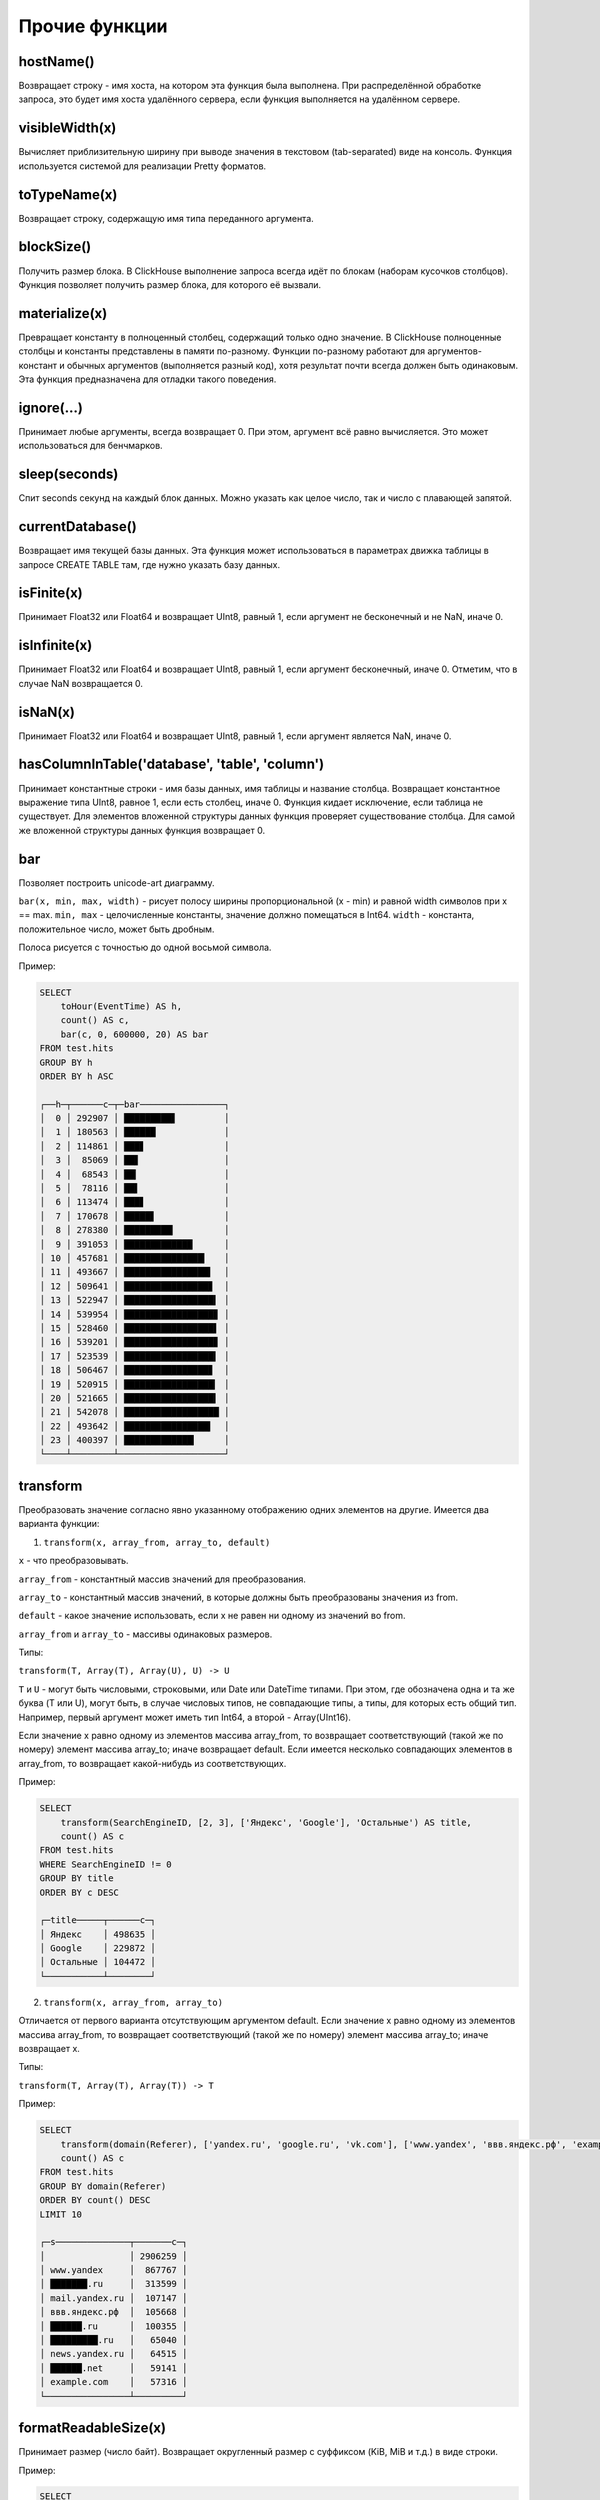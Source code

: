 Прочие функции
--------------

hostName()
~~~~~~~~~~
Возвращает строку - имя хоста, на котором эта функция была выполнена. При распределённой обработке запроса, это будет имя хоста удалённого сервера, если функция выполняется на удалённом сервере.

visibleWidth(x)
~~~~~~~~~~~~~~~
Вычисляет приблизительную ширину при выводе значения в текстовом (tab-separated) виде на консоль.
Функция используется системой для реализации Pretty форматов.

toTypeName(x)
~~~~~~~~~~~~~
Возвращает строку, содержащую имя типа переданного аргумента.

blockSize()
~~~~~~~~~~~
Получить размер блока.
В ClickHouse выполнение запроса всегда идёт по блокам (наборам кусочков столбцов). Функция позволяет получить размер блока, для которого её вызвали.

materialize(x)
~~~~~~~~~~~~~~
Превращает константу в полноценный столбец, содержащий только одно значение.
В ClickHouse полноценные столбцы и константы представлены в памяти по-разному. Функции по-разному работают для аргументов-констант и обычных аргументов (выполняется разный код), хотя результат почти всегда должен быть одинаковым. Эта функция предназначена для отладки такого поведения.

ignore(...)
~~~~~~~~~~~
Принимает любые аргументы, всегда возвращает 0.
При этом, аргумент всё равно вычисляется. Это может использоваться для бенчмарков.

sleep(seconds)
~~~~~~~~~~~~~~
Спит seconds секунд на каждый блок данных. Можно указать как целое число, так и число с плавающей запятой.

currentDatabase()
~~~~~~~~~~~~~~~~~
Возвращает имя текущей базы данных.
Эта функция может использоваться в параметрах движка таблицы в запросе CREATE TABLE там, где нужно указать базу данных.

isFinite(x)
~~~~~~~~~~~
Принимает Float32 или Float64 и возвращает UInt8, равный 1, если аргумент не бесконечный и не NaN, иначе 0.

isInfinite(x)
~~~~~~~~~~~~~
Принимает Float32 или Float64 и возвращает UInt8, равный 1, если аргумент бесконечный, иначе 0. Отметим, что в случае NaN возвращается 0.

isNaN(x)
~~~~~~~~
Принимает Float32 или Float64 и возвращает UInt8, равный 1, если аргумент является NaN, иначе 0.

hasColumnInTable('database', 'table', 'column')
~~~~~~~~~~~~~~~~~~~~~~~~~~~~~~~~~~~~~~~~~~~~~~~
Принимает константные строки - имя базы данных, имя таблицы и название столбца. Возвращает константное выражение типа UInt8, равное 1,
если есть столбец, иначе 0.
Функция кидает исключение, если таблица не существует.
Для элементов вложенной структуры данных функция проверяет существование столбца. Для самой же вложенной структуры данных функция возвращает 0.

bar
~~~
Позволяет построить unicode-art диаграмму.

``bar(x, min, max, width)`` - рисует полосу ширины пропорциональной (x - min) и равной width символов при x == max.
``min, max`` - целочисленные константы, значение должно помещаться в Int64.
``width`` - константа, положительное число, может быть дробным.

Полоса рисуется с точностью до одной восьмой символа.

Пример:

.. code-block:: sql

  SELECT
      toHour(EventTime) AS h,
      count() AS c,
      bar(c, 0, 600000, 20) AS bar
  FROM test.hits
  GROUP BY h
  ORDER BY h ASC
  
  ┌──h─┬──────c─┬─bar────────────────┐
  │  0 │ 292907 │ █████████▋         │
  │  1 │ 180563 │ ██████             │
  │  2 │ 114861 │ ███▋               │
  │  3 │  85069 │ ██▋                │
  │  4 │  68543 │ ██▎                │
  │  5 │  78116 │ ██▌                │
  │  6 │ 113474 │ ███▋               │
  │  7 │ 170678 │ █████▋             │
  │  8 │ 278380 │ █████████▎         │
  │  9 │ 391053 │ █████████████      │
  │ 10 │ 457681 │ ███████████████▎   │
  │ 11 │ 493667 │ ████████████████▍  │
  │ 12 │ 509641 │ ████████████████▊  │
  │ 13 │ 522947 │ █████████████████▍ │
  │ 14 │ 539954 │ █████████████████▊ │
  │ 15 │ 528460 │ █████████████████▌ │
  │ 16 │ 539201 │ █████████████████▊ │
  │ 17 │ 523539 │ █████████████████▍ │
  │ 18 │ 506467 │ ████████████████▊  │
  │ 19 │ 520915 │ █████████████████▎ │
  │ 20 │ 521665 │ █████████████████▍ │
  │ 21 │ 542078 │ ██████████████████ │
  │ 22 │ 493642 │ ████████████████▍  │
  │ 23 │ 400397 │ █████████████▎     │
  └────┴────────┴────────────────────┘

transform
~~~~~~~~~
Преобразовать значение согласно явно указанному отображению одних элементов на другие.
Имеется два варианта функции:

1. ``transform(x, array_from, array_to, default)``

``x`` - что преобразовывать.

``array_from`` - константный массив значений для преобразования.

``array_to`` - константный массив значений, в которые должны быть преобразованы значения из from.

``default`` - какое значение использовать, если x не равен ни одному из значений во from.

``array_from`` и ``array_to`` - массивы одинаковых размеров.

Типы:

``transform(T, Array(T), Array(U), U) -> U``

``T`` и ``U`` - могут быть числовыми, строковыми, или Date или DateTime типами.
При этом, где обозначена одна и та же буква (T или U), могут быть, в случае числовых типов, не совпадающие типы, а типы, для которых есть общий тип.
Например, первый аргумент может иметь тип Int64, а второй - Array(UInt16).

Если значение x равно одному из элементов массива array_from, то возвращает соответствующий (такой же по номеру) элемент массива array_to; иначе возвращает default. Если имеется несколько совпадающих элементов в array_from, то возвращает какой-нибудь из соответствующих.

Пример:

.. code-block:: sql
  
  SELECT
      transform(SearchEngineID, [2, 3], ['Яндекс', 'Google'], 'Остальные') AS title,
      count() AS c
  FROM test.hits
  WHERE SearchEngineID != 0
  GROUP BY title
  ORDER BY c DESC
  
  ┌─title─────┬──────c─┐
  │ Яндекс    │ 498635 │
  │ Google    │ 229872 │
  │ Остальные │ 104472 │
  └───────────┴────────┘


2. ``transform(x, array_from, array_to)``
  
Отличается от первого варианта отсутствующим аргументом default.
Если значение x равно одному из элементов массива array_from, то возвращает соответствующий (такой же по номеру) элемент массива array_to; иначе возвращает x.

Типы:

``transform(T, Array(T), Array(T)) -> T``

Пример:

.. code-block:: sql

  SELECT
      transform(domain(Referer), ['yandex.ru', 'google.ru', 'vk.com'], ['www.yandex', 'ввв.яндекс.рф', 'example.com']) AS s,
      count() AS c
  FROM test.hits
  GROUP BY domain(Referer)
  ORDER BY count() DESC
  LIMIT 10
  
  ┌─s──────────────┬───────c─┐
  │                │ 2906259 │
  │ www.yandex     │  867767 │
  │ ███████.ru     │  313599 │
  │ mail.yandex.ru │  107147 │
  │ ввв.яндекс.рф  │  105668 │
  │ ██████.ru      │  100355 │
  │ █████████.ru   │   65040 │
  │ news.yandex.ru │   64515 │
  │ ██████.net     │   59141 │
  │ example.com    │   57316 │
  └────────────────┴─────────┘

formatReadableSize(x)
~~~~~~~~~~~~~~~~~~~~~
Принимает размер (число байт). Возвращает округленный размер с суффиксом (KiB, MiB и т.д.) в виде строки.

Пример:

.. code-block:: sql

  SELECT
      arrayJoin([1, 1024, 1024*1024, 192851925]) AS filesize_bytes,
      formatReadableSize(filesize_bytes) AS filesize
  
  ┌─filesize_bytes─┬─filesize───┐
  │              1 │ 1.00 B     │
  │           1024 │ 1.00 KiB   │
  │        1048576 │ 1.00 MiB   │
  │      192851925 │ 183.92 MiB │
  └────────────────┴────────────┘

least(a, b)
~~~~~~~~~~~
Возвращает наименьшее значение из a и b.

greatest(a, b)
~~~~~~~~~~~~~~
Возвращает наибольшее значение из a и b.

uptime()
~~~~~~~~
Возвращает аптайм сервера в секундах.

version()
~~~~~~~~~
Возвращает версию сервера в виде строки.

rowNumberInAllBlocks()
~~~~~~~~~~~~~~~~~~~~~~
Возвращает порядковый номер строки в блоке данных. Функция учитывает только задействованные блоки данных.

runningDifference(x)
~~~~~~~~~~~~~~~~~~~~
Считает разницу между последовательными значениями строк в блоке данных.
Возвращает 0 для первой строки и разницу с предыдущей строкой для каждой последующей строки.

Результат функции зависит от затронутых блоков данных и порядка данных в блоке.
Если сделать подзапрос с ORDER BY и вызывать функцию извне подзапроса, можно будет получить ожидаемый результат.

Пример:

.. code-block:: sql

  SELECT
      EventID,
      EventTime,
      runningDifference(EventTime) AS delta
  FROM
  (
      SELECT
          EventID,
          EventTime
      FROM events
      WHERE EventDate = '2016-11-24'
      ORDER BY EventTime ASC
      LIMIT 5
  )
  
  ┌─EventID─┬───────────EventTime─┬─delta─┐
  │    1106 │ 2016-11-24 00:00:04 │     0 │
  │    1107 │ 2016-11-24 00:00:05 │     1 │
  │    1108 │ 2016-11-24 00:00:05 │     0 │
  │    1109 │ 2016-11-24 00:00:09 │     4 │
  │    1110 │ 2016-11-24 00:00:10 │     1 │
  └─────────┴─────────────────────┴───────┘
  
MACNumToString(num)
~~~~~~~~~~~~~~~~~~~
Принимает число типа UInt64. Интерпретирует его, как MAC-адрес в big endian. Возвращает строку, содержащую соответствующий MAC-адрес в формате AA:BB:CC:DD:EE:FF (числа в шестнадцатеричной форме через двоеточие).

MACStringToNum(s)
~~~~~~~~~~~~~~~~~
Функция, обратная к MACNumToString. Если MAC адрес в неправильном формате, то возвращает 0.

MACStringToOUI(s)
~~~~~~~~~~~~~~~~~
Принимает MAC адрес в формате AA:BB:CC:DD:EE:FF (числа в шестнадцатеричной форме через двоеточие). Возвращает первые три октета как число в формате UInt64. Если MAC адрес в неправильном формате, то возвращает 0.
  